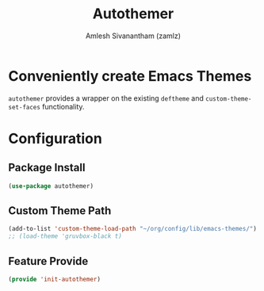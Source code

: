 :PROPERTIES:
:ID:       1de51c27-5e25-484b-be98-21fff27c7f1d
:ROAM_REFS: https://github.com/jasonm23/autothemer
:END:
#+TITLE: Autothemer
#+AUTHOR: Amlesh Sivanantham (zamlz)
#+CREATED: [2021-07-05 Mon 19:36]
#+LAST_MODIFIED: [2021-10-14 Thu 16:25:42]
#+STARTUP: content
#+FILETAGS: :config:emacs:

* Conveniently create Emacs Themes
=autothemer= provides a wrapper on the existing =deftheme= and =custom-theme-set-faces= functionality.

* Configuration
:PROPERTIES:
:header-args:emacs-lisp: :tangle ~/.config/emacs/lisp/init-autothemer.el :comments both :mkdirp yes
:END:

** Package Install

#+begin_src emacs-lisp
(use-package autothemer)
#+end_src

** Custom Theme Path

#+begin_src emacs-lisp
(add-to-list 'custom-theme-load-path "~/org/config/lib/emacs-themes/")
;; (load-theme 'gruvbox-black t)
#+end_src

** Feature Provide

#+begin_src emacs-lisp
(provide 'init-autothemer)
#+end_src
